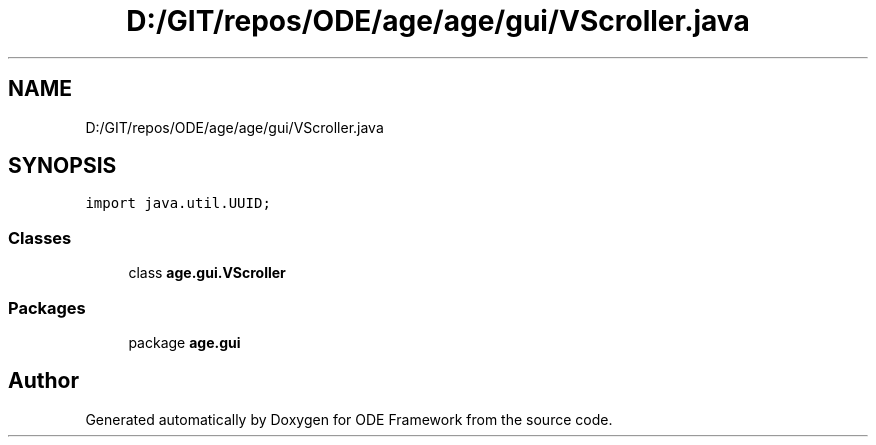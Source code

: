 .TH "D:/GIT/repos/ODE/age/age/gui/VScroller.java" 3 "Version 1" "ODE Framework" \" -*- nroff -*-
.ad l
.nh
.SH NAME
D:/GIT/repos/ODE/age/age/gui/VScroller.java
.SH SYNOPSIS
.br
.PP
\fCimport java\&.util\&.UUID;\fP
.br

.SS "Classes"

.in +1c
.ti -1c
.RI "class \fBage\&.gui\&.VScroller\fP"
.br
.in -1c
.SS "Packages"

.in +1c
.ti -1c
.RI "package \fBage\&.gui\fP"
.br
.in -1c
.SH "Author"
.PP 
Generated automatically by Doxygen for ODE Framework from the source code\&.
